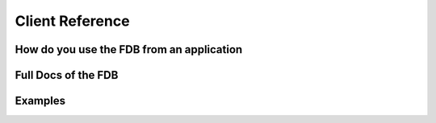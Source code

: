 Client Reference
================

How do you use the FDB from an application
------------------------------------------

Full Docs of the FDB
--------------------

Examples
--------
